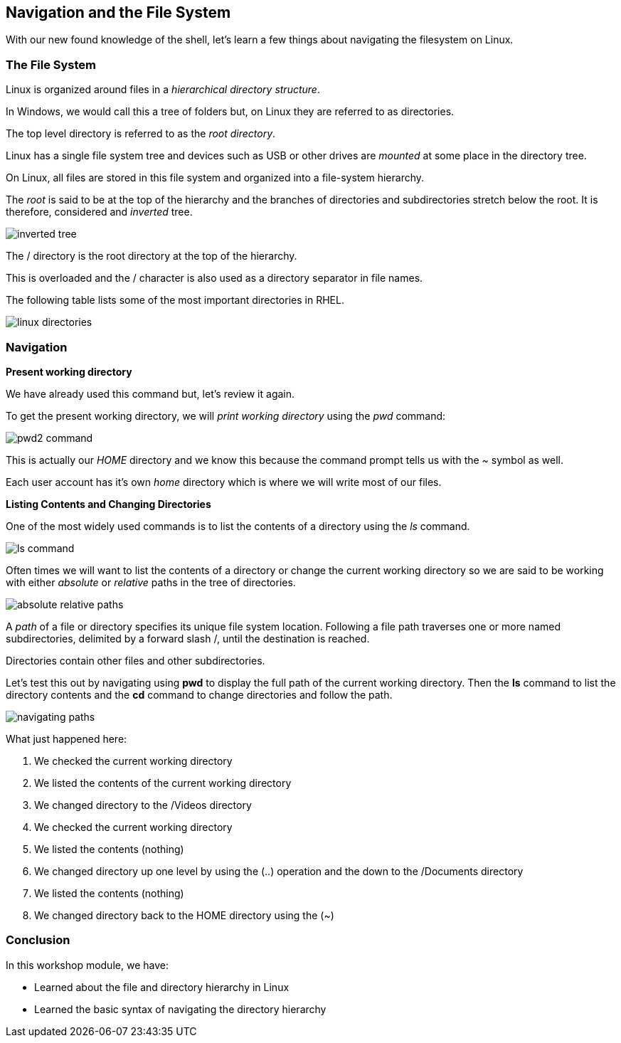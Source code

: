 == Navigation and the File System

With our new found knowledge of the shell, let's learn a few things about
navigating the filesystem on Linux.

=== The File System

Linux is organized around files in a _hierarchical directory structure_.

In Windows, we would call this a tree of folders but, on Linux they are referred to as directories.

The top level directory is referred to as the _root directory_.

Linux has a single file system tree and devices such as USB or other drives
are _mounted_ at some place in the directory tree.

On Linux, all files are stored in this file system and organized into a file-system hierarchy.

The _root_ is said to be at the top of the hierarchy and the branches of directories
and subdirectories stretch below the root.  It is therefore, considered and _inverted_ tree.

image:./images/inverted-tree.png[]

The / directory is the root directory at the top of the hierarchy.

This is overloaded and the / character is also used as a directory separator
in file names.

The following table lists some of the most important directories in RHEL.

image:./images/linux-directories.png[]

=== Navigation

*Present working directory*

We have already used this command but, let's review it again.

To get the present working directory, we will _print working directory_ using the _pwd_ command:

image:./images/pwd2-command.png[]

This is actually our _HOME_ directory and we know this because the command prompt tells us with the _~_ symbol
as well.

Each user account has it's own _home_ directory which is where we will write most of our files.

*Listing Contents and Changing Directories*

One of the most widely used commands is to list the contents of a directory using the _ls_ command.

image:./images/ls-command.png[]

Often times we will want to list the contents of a directory or change the current working directory so we are
said to be working with either _absolute_ or _relative_ paths in the tree of directories.

image:./images/absolute-relative-paths.png[]

A _path_ of a file or directory specifies its unique file system location.
Following a file path traverses one or more named subdirectories, delimited by a forward slash /, until
the destination is reached.

Directories contain other files and other subdirectories.

Let's test this out by navigating using *pwd* to display the full path of the current working directory.
Then the *ls* command to list the directory contents and the *cd* command to change directories and follow the path.

image:./images/navigating-paths.png[]

What just happened here:

. We checked the current working directory
. We listed the contents of the current working directory
. We changed directory to the /Videos directory
. We checked the current working directory
. We listed the contents (nothing)
. We changed directory up one level by using the (..) operation and the down to the /Documents directory
. We listed the contents (nothing)
. We changed directory back to the HOME directory using the (~)

=== Conclusion

In this workshop module, we have:

* Learned about the file and directory hierarchy in Linux
* Learned the basic syntax of navigating the directory hierarchy


